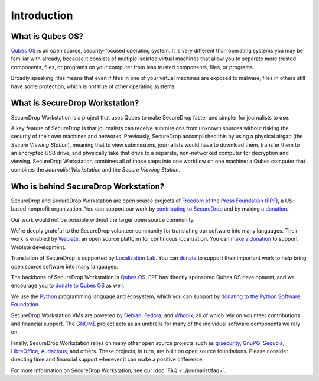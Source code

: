 Introduction
============

What is Qubes OS?
-----------------

`Qubes OS`_ is an open source, security-focused
operating system. It is very different than operating systems you may be
familiar with already, because it consists of multiple
isolated virtual machines that allow you to separate more
trusted components, files, or programs on your computer from less trusted
components, files, or programs.

Broadly speaking, this means that even if files in one of your virtual machines
are exposed to malware, files in others still have some protection, which is
not true of other operating systems.

What is SecureDrop Workstation?
-------------------------------

SecureDrop Workstation is a project that uses Qubes to make
SecureDrop faster and simpler for journalists to use.

A key feature of SecureDrop is that journalists can receive submissions from
unknown sources without risking the security of their own machines and
networks. Previously, SecureDrop accomplished this by using a physical airgap
(the *Secure Viewing Station*), meaning that to view submissions, journalists
would have to download them, transfer them to an encrypted USB drive, and
physically take that drive to a separate, non-networked computer for decryption
and viewing. SecureDrop Workstation combines all of those steps
into one workflow on one machine: a Qubes computer that
combines the *Journalist Workstation* and the *Secure Viewing Station*.

Who is behind SecureDrop Workstation?
-------------------------------------
SecureDrop and SecureDrop Workstation are open source projects of
`Freedom of the Press Foundation (FPF) <https://freedom.press/>`_, a
US-based nonprofit organization. You can support our work
by `contributing to SecureDrop <https://developers.securedrop.org/en/latest/contributing.html>`_
and by making `a donation <https://freedom.press/donate>`_.

Our work would not be possible without the larger open source community.

We're deeply grateful to the SecureDrop volunteer community for translating
our software into many languages. Their work is enabled by `Weblate <https://weblate.org/>`_,
an open source platform for continuous localization. You can `make a donation <https://weblate.org/en/donate/>`_
to support Weblate development.

Translation of SecureDrop is supported by `Localization Lab <https://www.localizationlab.org/>`_. You can
`donate <https://www.localizationlab.org/donate>`_ to support their important
work to help bring open source software into many languages.

The backbone of SecureDrop Workstation is `Qubes OS`_.
FPF has directly sponsored Qubes OS development, and we encourage you to
`donate to Qubes OS <https://www.qubes-os.org/donate/>`_ as well.

We use the `Python <https://www.python.org/>`_ programming language and
ecosystem, which you can support by `donating to the Python Software Foundation <https://www.python.org/psf/donations/>`_.

SecureDrop Workstation VMs are powered by `Debian <https://www.debian.org/>`_,
`Fedora <https://fedoraproject.org/>`_, and `Whonix <https://www.whonix.org/>`_, all
of which rely on volunteer contributions and financial support. The
`GNOME <https://www.gnome.org/>`_ project acts as an umbrella for many of the individual
software components we rely on.

Finally, SecureDrop Workstation relies on many other open source projects such as
`grsecurity <https://www.grsecurity.net>`_,  `GnuPG <https://gnupg.org/>`_,
`Sequoia <https://sequoia-pgp.org/>`_, `LibreOffice <https://www.libreoffice.org/>`_,
`Audacious <https://audacious-media-player.org/>`_, and others. These projects,
in turn, are built on open source foundations. Please consider
directing time and financial support wherever it can make a positive difference.

For more information on SecureDrop Workstation, see our :doc:`FAQ <../journalist/faq>`.

.. _`Qubes OS`: https://www.qubes-os.org
